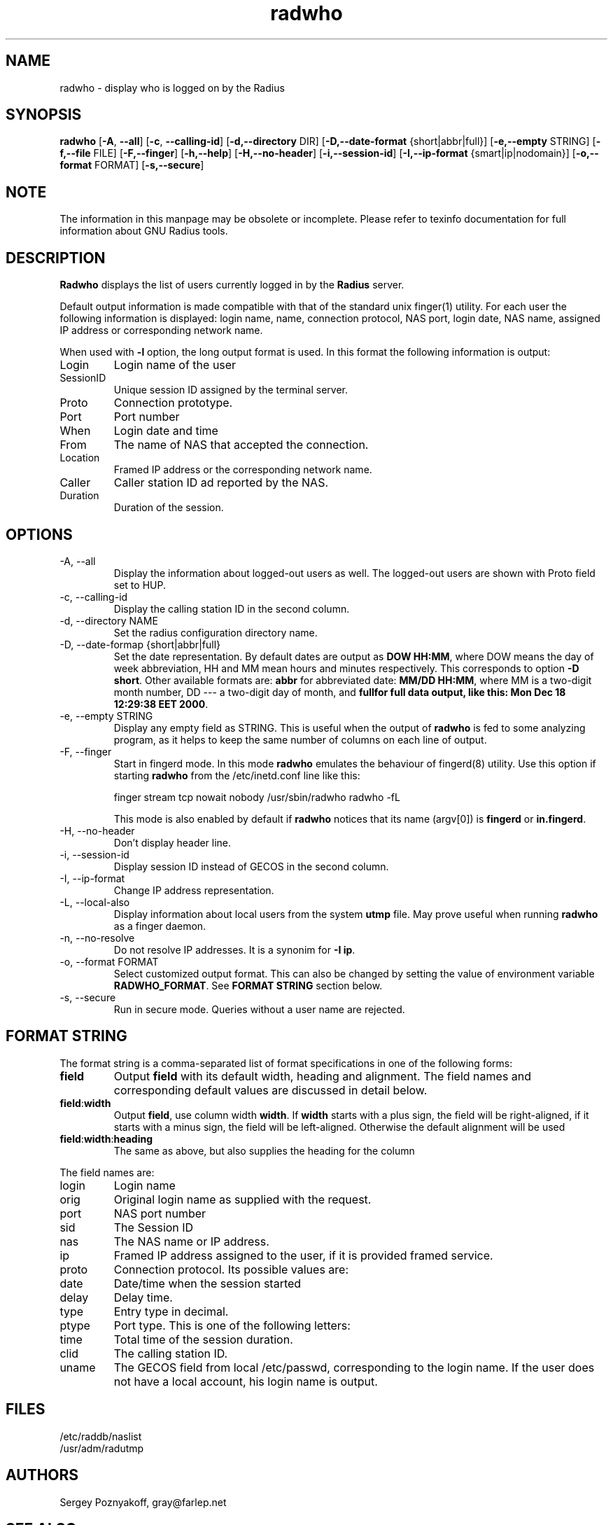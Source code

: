 .\" $Id$
.ds RD /etc/raddb
.ds RL /usr/adm
.ds RP /etc/raddb
.TH radwho 1 "March 10, 2000" "FSF"
.SH NAME
radwho - display who is logged on by the Radius

.SH SYNOPSIS
\fBradwho\fR
[\fB-A\fR, \fB--all\fR]
[\fB-c\fR, \fB--calling-id\fR]
[\fB-d,--directory\fR DIR]
[\fB-D,--date-format\fR {short|abbr|full}]
[\fB-e,--empty\fR STRING]
[\fB-f,--file\fR FILE]
[\fB-F,--finger\fR]
[\fB-h,--help\fR]
[\fB-H,--no-header\fR]
[\fB-i,--session-id\fR]
[\fB-I,--ip-format\fR {smart|ip|nodomain}]
[\fB-o,--format\fR FORMAT]
[\fB-s,--secure\fR]


.SH NOTE
The information in this manpage may be obsolete or incomplete. Please
refer to texinfo documentation for full information about GNU Radius
tools.
.SH DESCRIPTION
\fBRadwho\fR displays the list of users currently logged in by the
\fBRadius\fR server.
.PP
Default output information is made compatible
with that of the standard unix finger(1) utility. For each user the
following information is displayed: login name, name, connection
protocol, NAS port, login date, NAS name, assigned IP address or
corresponding network name.
.PP
When used with \fB-l\fR option, the long output format is used. In
this format the following information is output:
.IP Login
Login name of the user
.IP SessionID
Unique session ID assigned by the terminal server.
.IP Proto
Connection prototype.
.IP Port
Port number
.IP When
Login date and time
.IP From
The name of NAS that accepted the connection.
.IP Location
Framed IP address or the corresponding network name.
.IP Caller
Caller station ID ad reported by the NAS.
.IP Duration
Duration of the session.

.SH OPTIONS
.IP "-A, --all"
Display the information about logged-out users as well. The logged-out
users are shown with Proto field set to HUP.

.IP "-c, --calling-id"
Display the calling station ID in the second column.

.IP "-d, --directory NAME"
Set the radius configuration directory name.

.IP "-D, --date-formap {short|abbr|full}"
Set the date representation. By default dates are output as
\fBDOW HH:MM\fR, where DOW means the day of week abbreviation,
HH and MM mean hours and minutes respectively. This corresponds to
option \fB-D short\fR. Other available formats are: \fBabbr\fR for
abbreviated date: \fBMM/DD HH:MM\fR, where MM is a two-digit month number,
DD --- a two-digit day of month, and \fBfull\f for full data output,
like this: \fBMon Dec 18 12:29:38 EET 2000\fR.

.IP "-e, --empty STRING"
Display any empty field as STRING. This is useful when the output of
\fBradwho\fR is fed to some analyzing program, as it helps to keep
the same number of columns on each line of output.

.IP "-F, --finger"
Start in fingerd mode. In this mode \fBradwho\fR emulates the
behaviour of fingerd(8) utility. Use this option if starting
\fBradwho\fR from the /etc/inetd.conf line like this:
.IP
finger  stream  tcp   nowait  nobody   /usr/sbin/radwho radwho -fL
.IP
This mode is also enabled by default if \fBradwho\fR notices that its
name (argv[0]) is \fBfingerd\fR or \fBin.fingerd\fR.

.IP "-H, --no-header"
Don't display header line.

.IP "-i, --session-id"
Display session ID instead of GECOS in the second column.

.IP "-I, --ip-format" {smart|ip|nodomain}
Change IP address representation. 

.IP "-L, --local-also"
Display information about local users from the system \fButmp\fR file.
May prove useful when running \fBradwho\fR as a finger daemon.

.IP "-n, --no-resolve"
Do not resolve IP addresses. It is a synonim for \fB-I ip\fR.

.IP "-o, --format FORMAT"
Select customized output format. This can also be changed by setting
the value of environment variable \fBRADWHO_FORMAT\fR. See \fBFORMAT STRING\fR
section below.

.IP "-s, --secure"
Run in secure mode. Queries without a user name are rejected.

.SH FORMAT STRING

.PP
The format string is a comma-separated list of format specifications
in one of the following forms:

.IP \fBfield\fR
Output \fBfield\fR with its default width, heading and alignment. The
field names and corresponding default values are discussed in detail below.
.IP \fBfield\fR:\fBwidth\fR
Output \fBfield\fR, use column width \fBwidth\fR. If \fBwidth\fR starts
with a plus sign, the field will be right-aligned, if it starts with
a minus sign, the field will be left-aligned. Otherwise the default
alignment will be used
.IP \fBfield\fR:\fBwidth\fR:\fBheading\fR
The same as above, but also supplies the heading for the column
.PP
The field names are:

.IP login
Login name

.IP orig
Original login name as supplied with the request.

.IP port
NAS port number

.IP sid
The Session ID

.IP nas
The NAS name or IP address.

.IP ip
Framed IP address assigned to the user, if it is provided framed
service.

.IP proto
Connection protocol. Its possible values are:

.IP date
Date/time when the session started

.IP delay
Delay time.

.IP type
Entry type in decimal.

.IP ptype
Port type. This is one of the following letters:

.IP time
Total time of the session duration.

.IP clid
The calling station ID.

.IP uname
The GECOS field from local /etc/passwd, corresponding to the login name.
If the user does not have a local account, his login name is output.



.SH FILES
.IP \*(RD/naslist
.IP \*(RL/radutmp

.SH AUTHORS
Sergey Poznyakoff, gray@farlep.net

.SH SEE ALSO
radiusd(8rad), radgrep(1rad),
radping(8rad), naslist(5rad)
